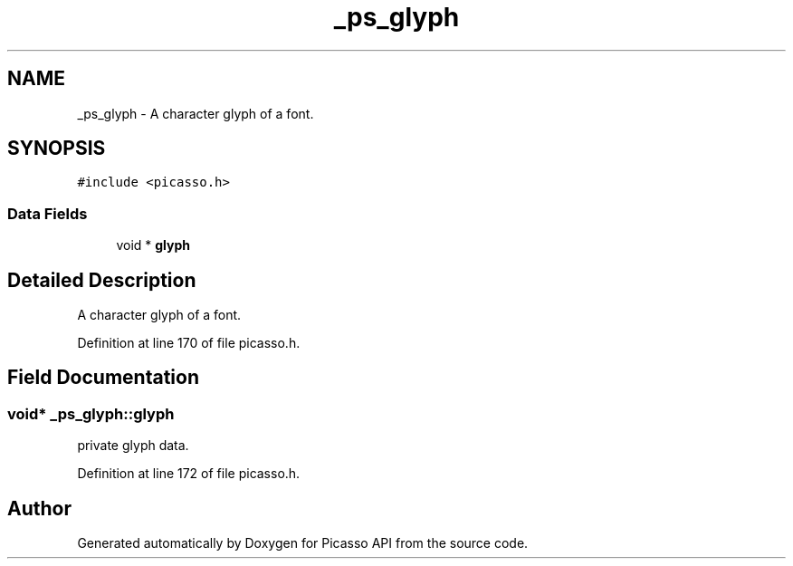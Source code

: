 .TH "_ps_glyph" 3 "Tue Dec 24 2024" "Version 2.8" "Picasso API" \" -*- nroff -*-
.ad l
.nh
.SH NAME
_ps_glyph \- A character glyph of a font\&.  

.SH SYNOPSIS
.br
.PP
.PP
\fC#include <picasso\&.h>\fP
.SS "Data Fields"

.in +1c
.ti -1c
.RI "void * \fBglyph\fP"
.br
.in -1c
.SH "Detailed Description"
.PP 
A character glyph of a font\&. 
.PP
Definition at line 170 of file picasso\&.h\&.
.SH "Field Documentation"
.PP 
.SS "void* _ps_glyph::glyph"
private glyph data\&. 
.PP
Definition at line 172 of file picasso\&.h\&.

.SH "Author"
.PP 
Generated automatically by Doxygen for Picasso API from the source code\&.
